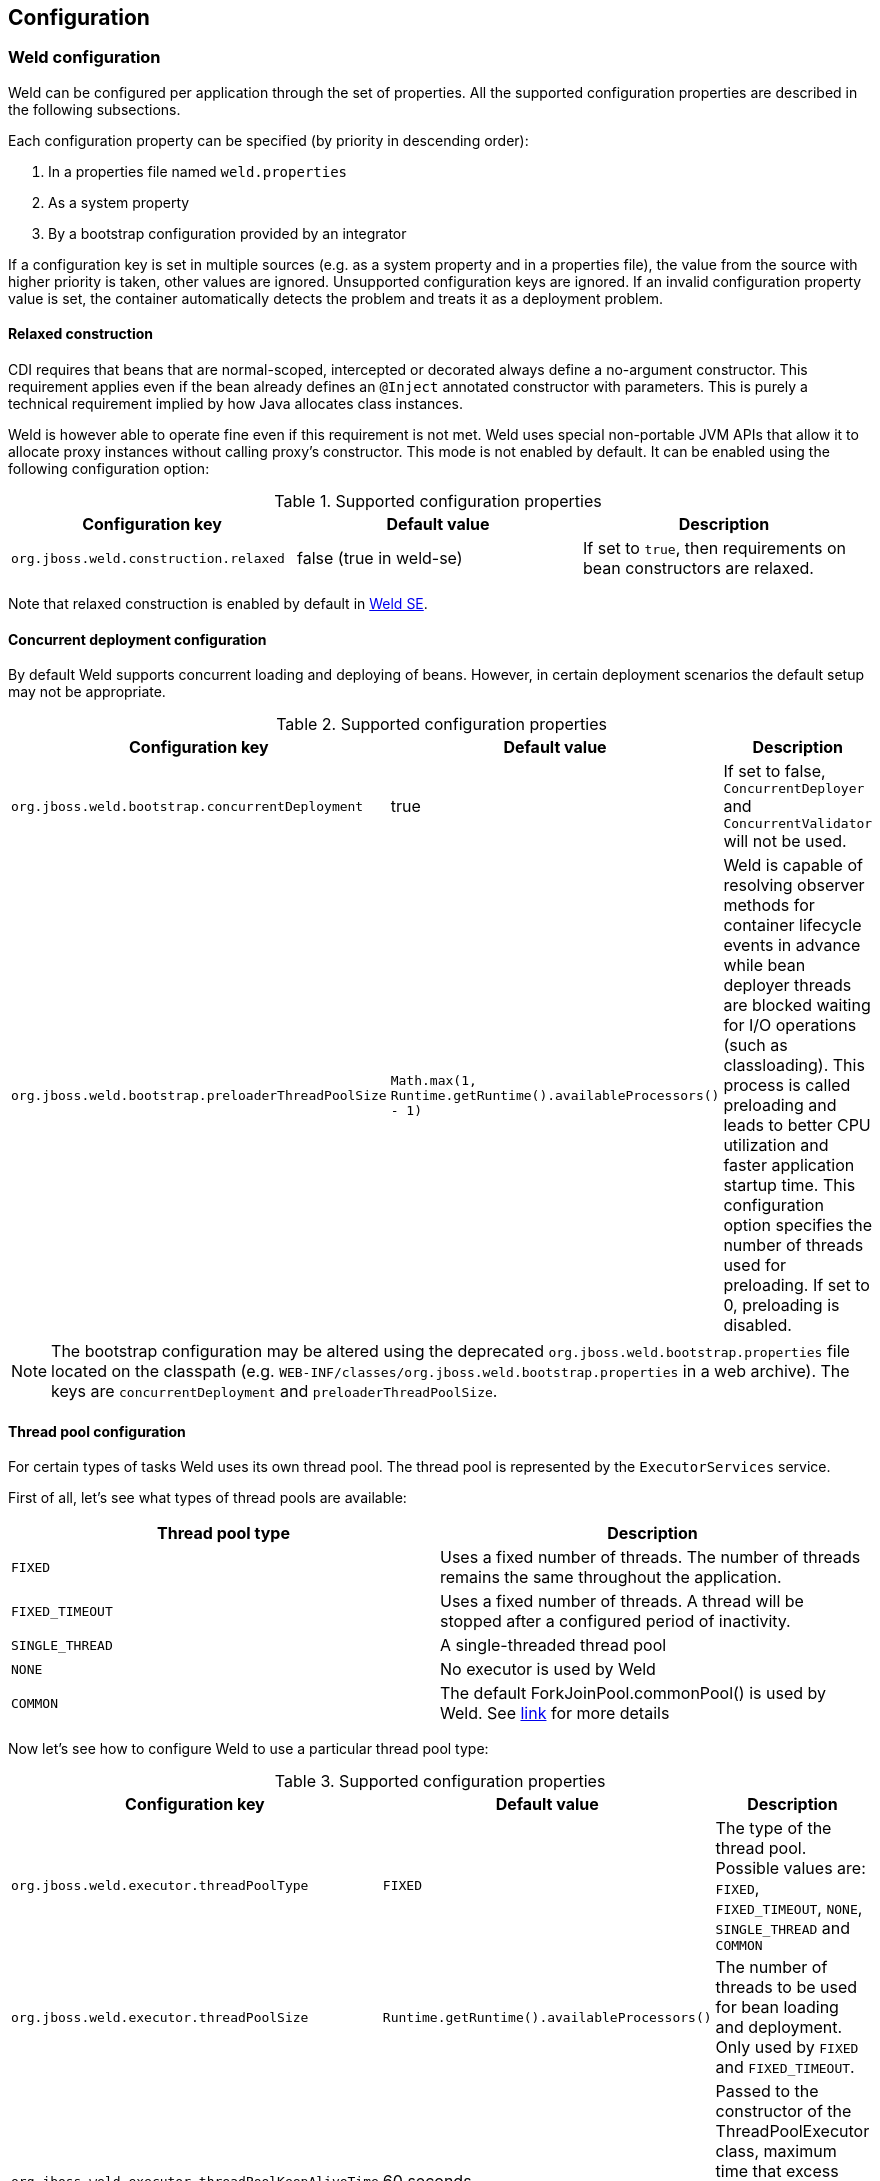 [[configure]]
== Configuration

=== Weld configuration

Weld can be configured per application through the set of properties. All the supported configuration properties are described in the following subsections.

Each configuration property can be specified (by priority in descending order):

. In a properties file named `weld.properties`
. As a system property
. By a bootstrap configuration provided by an integrator

If a configuration key is set in multiple sources (e.g. as a system property and in a properties file), the value from the source with higher priority is taken, other values are ignored. Unsupported configuration keys are ignored. If an invalid configuration property value is set, the container automatically detects the problem and treats it as a deployment problem.

[[relaxedConstruction]]
==== Relaxed construction

CDI requires that beans that are normal-scoped, intercepted or decorated always define a no-argument constructor.
This requirement applies even if the bean already defines an `@Inject` annotated constructor with parameters.
This is purely a technical requirement implied by how Java allocates class instances.

Weld is however able to operate fine even if this requirement is not met.
Weld uses special non-portable JVM APIs that allow it to allocate proxy instances without calling proxy's constructor.
This mode is not enabled by default. It can be enabled using the following configuration option:

.Supported configuration properties
[cols=",,",options="header",]
|=======================================================================
|Configuration key |Default value |Description
|`org.jboss.weld.construction.relaxed` |false (true in weld-se)|If set to `true`, then requirements on bean constructors are relaxed.
|=======================================================================

Note that relaxed construction is enabled by default in <<weld-se,Weld SE>>.

==== Concurrent deployment configuration

By default Weld supports concurrent loading and deploying of beans.
However, in certain deployment scenarios the default setup may not be
appropriate.

.Supported configuration properties
[cols=",,",options="header",]
|=======================================================================
|Configuration key |Default value |Description
|`org.jboss.weld.bootstrap.concurrentDeployment` |true |If set to false, `ConcurrentDeployer` and
`ConcurrentValidator` will not be used.

|`org.jboss.weld.bootstrap.preloaderThreadPoolSize`
|`Math.max(1, Runtime.getRuntime().availableProcessors() - 1)` |Weld is
capable of resolving observer methods for container lifecycle events in
advance while bean deployer threads are blocked waiting for I/O
operations (such as classloading). This process is called preloading and
leads to better CPU utilization and faster application startup time.
This configuration option specifies the number of threads used for
preloading. If set to 0, preloading is disabled.
|=======================================================================

NOTE: The bootstrap configuration may be altered using the deprecated `org.jboss.weld.bootstrap.properties` file located on the classpath (e.g. `WEB-INF/classes/org.jboss.weld.bootstrap.properties` in a web archive). The keys are `concurrentDeployment` and `preloaderThreadPoolSize`.

==== Thread pool configuration

For certain types of tasks Weld uses its own thread pool. The thread
pool is represented by the `ExecutorServices` service.

First of all, let's see what types of thread pools are available:

[cols=",",options="header",]
|==========================================
|Thread pool type|Description
|`FIXED`|Uses a fixed number of threads. The number of threads remains the same throughout the application.
|`FIXED_TIMEOUT`|Uses a fixed number of threads. A thread will be stopped after a configured period of inactivity.
|`SINGLE_THREAD`|A single-threaded thread pool
|`NONE`|No executor is used by Weld
|`COMMON`|The default ForkJoinPool.commonPool() is used by Weld. See https://docs.oracle.com/javase/8/docs/api/java/util/concurrent/ForkJoinPool.html#commonPool--[link] for more details
|==========================================

Now let's see how to configure Weld to use a particular thread pool type:

.Supported configuration properties
[cols=",,",options="header",]
|=======================================================================
|Configuration key |Default value |Description
|`org.jboss.weld.executor.threadPoolType` |`FIXED` |The type of the thread pool. Possible values
are: `FIXED`, `FIXED_TIMEOUT`, `NONE`, `SINGLE_THREAD` and `COMMON`

|`org.jboss.weld.executor.threadPoolSize` |`Runtime.getRuntime().availableProcessors()` |The
number of threads to be used for bean loading and deployment. Only used by `FIXED` and `FIXED_TIMEOUT`.

|`org.jboss.weld.executor.threadPoolKeepAliveTime` |60 seconds |Passed to the constructor of the
ThreadPoolExecutor class, maximum time that excess idle threads will
wait for new tasks before terminating. Only used by `FIXED_TIMEOUT`.

|`org.jboss.weld.executor.threadPoolDebug` |false |If set to true, debug timing information is
printed to the standard output.
|=======================================================================

NOTE: It's possible to alter the thread pool configuration using the deprecated `org.jboss.weld.executor.properties` file located on the classpath. The keys are `threadPoolType`, `threadPoolSize`, `threadPoolKeepAliveTime` and `threadPoolDebug`.

==== Non-portable mode during application initialization

By default the application initialization is performed in the portable
mode which denotes specification-compliant behaviour. However it's also
possible to enable the non-portable mode, in which some definition
errors and deployment problems do not cause application initialization
to abort. Currently the non-portable mode allows extension developers to
call all the `BeanManager`'s methods before the
`AfterDeploymentValidation` event is fired.

.Supported configuration properties
[cols=",,",options="header",]
|=======================================================================
|Configuration key |Default value |Description
|`org.jboss.weld.nonPortableMode` |false|If set to `true`, the non-portable mode is enabled.
|=======================================================================

NOTE: The main purpose of the non-portable mode is to support some legacy
extensions. It's highly recommended to use the portable mode whenever
possible - non-portable mode may lead to unexpected behaviour during
initialization process.

==== Proxying classes with final methods

Weld offers a non-standard way to create proxies for non-private, non-static final methods.
When using this option, such final method will be ignored during proxy generation and the Java type
will be proxied (as opposed to classical behavior when there would be an exception thrown).
Since the method was ignored during proxy creation, it should never be invoked.

In order to make this work, use the below shown configuration key and pass it a regular expression.
When Weld finds an unproxyable type which matches this pattern, the final methods will be ignored 
and the type will be proxied.

.Supported configuration properties
[cols=",,",options="header",]
|=======================================================================
|Configuration key |Default value |Description
|`org.jboss.weld.proxy.ignoreFinalMethods` ||If defined, matching classes will be proxied and final methods ignored.
|=======================================================================

==== Bounding the cache size for resolved injection points

Weld caches already resolved injection points in order to resolve them
faster in the future. A separate type-safe resolver exists for
beans, decorators, disposers, interceptors and observers. Each of them
stores resolved injection points in its cache, which maximum size is
bounded by a default value (common to all of them).

.Supported configuration properties
[cols=",,",options="header",]
|=======================================================================
|Configuration key |Default value |Description
|`org.jboss.weld.resolution.cacheSize` |65536|The upper bound of the cache.
|=======================================================================

==== Debugging generated bytecode

For debugging purposes, it's possible to dump the generated bytecode of client proxies and enhanced subclasses to the filesystem.

.Supported configuration properties
[cols=",,",options="header",]
|=======================================================================
|Configuration key |Default value |Description
|`org.jboss.weld.proxy.dump` ||The file path where the files should be stored.
|=======================================================================

==== Injectable reference lookup optimization

For certain combinations of scopes, the container is permitted to optimize an injectable reference lookup. Enabling this feature brings some performance boost but causes `javax.enterprise.context.spi.AlterableContext.destroy()` not to work properly for `@ApplicationScoped` and `@RequestScoped` beans. Therefore, the optimization is disabled by default.

.Supported configuration properties
[cols=",,",options="header",]
|=======================================================================
|Configuration key |Default value |Description
|`org.jboss.weld.injection.injectableReferenceOptimization` |false |If set to `true`, the optimization is enabled.
|=======================================================================

==== Bean identifier index optimization

This optimization is used to reduce the HTTP session replication overhead. However, the inconsistency detection mechanism may cause problems in some development environments. It's recommended to disable this optimization during the development phase.

.Supported configuration properties
[cols=",,",options="header",]
|=======================================================================
|Configuration key |Default value |Description
|`org.jboss.weld.serialization.beanIdentifierIndexOptimization` |true (false in weld-servlet)|If set to `true`, the optimization is enabled.
|=======================================================================

NOTE: This optimization is disabled by default in <<weld-servlet,Servlet containers>>.

[[config-dev-mode]]
==== Development Mode

Some features of the <<devmode,development mode>> may have negative impact on the performance and/or functionality of the application. The following configuration properties allow to tune or disable these features, e.g. to specify the set of components which will be monitored.

.Supported configuration properties
[cols="1,1,1,2",options="header"]
|=======================================================================
|Configuration key|Tool|Default value |Description
|`org.jboss.weld.probe.invocationMonitor.excludeType`|<<probe,Probe>>|'' |A regular expression. If a non-empty string and the base type for an AnnotatedType or a declaring type for an AnnotatedMember matches this pattern the type is excluded from monitoring.
|`org.jboss.weld.probe.invocationMonitor.skipJavaBeanProperties`|<<probe,Probe>>|'true' |If set to `true`, the JavaBean accessor methods are not monitored.
|`org.jboss.weld.probe.eventMonitor.excludeType`|<<probe,Probe>>|'' |A regular expression. If a non-empty string  and the runtime class of the event object matches this pattern the event is excluded from monitoring.
|`org.jboss.weld.probe.eventMonitor.containerLifecycleEvents`|<<probe,Probe>>|'false'|If set to `true` all the container lifecycle events are monitored during bootstrap.
|`org.jboss.weld.probe.embedInfoSnippet`|<<probe,Probe>>|'true' | If set to `true` an informative HTML snippet will be added to every HTTP response with Content-Type of value `text/html`.
|`org.jboss.weld.probe.jmxSupport`|<<probe,Probe>>|'false' | If set to `true` one or more MBean components may be registered so that it's possible to use JMX to access the Probe development tool data.
|=======================================================================

TIP: To disable the monitoring entirely set `org.jboss.weld.probe.invocationMonitor.excludeType` and `org.jboss.weld.probe.eventMonitor.excludeType` properties to `.*`.

[[config-conversation-timeout]]
==== Conversation timeout and Conversation concurrent access timeout

Weld provides configuration properties to override values for default conversation
timeout and default conversation concurrent access timeout which represents the maximum time
to wait on the conversation concurrent lock.

.Supported configuration properties
[cols=",,",options="header",]
|=======================================================================
|Configuration key |Default value |Description
|`org.jboss.weld.conversation.timeout` |600000 ms| Conversation timeout represent the maximum time during which is the conversation active.
|`org.jboss.weld.conversation.concurrentAccessTimeout` |1000 ms| Conversation concurrent access timeout represent the maximum time to wait on the conversation concurrent lock.
|=======================================================================

=== Excluding classes from scanning and deployment

CDI 1.1 allows you to exclude classes in your archive from being
scanned, having container lifecycle events fired, and being deployed as
beans. See also
http://docs.jboss.org/cdi/spec/1.1/cdi-spec.html#bean_discovery[12.4.
Bean discovery].

NOTE: Weld still supports the original non-portable way of excluding classes
from discovery. The formal specification can be found in the xsd,
located at http://jboss.org/schema/weld/beans_1_1.xsd. Unlike Weld, the
CDI specification does not support regular expression patterns and `!`
character to invert the activation condition.

All the configuration is done in the `beans.xml` file. For more
information see <<packaging-and-deployment>>.

[source.XML, xml]
------------------------------------------------------------------------------------------------------
<?xml version="1.0" encoding="UTF-8"?>
<beans xmlns="http://xmlns.jcp.org/xml/ns/javaee">

    <scan>

        <!-- Don't deploy the classes for the swing app! -->
        <exclude name="com.acme.swing.**" />

        <!-- Don't include GWT support if GWT is not installed -->
        <exclude name="com.acme.gwt.**">
            <if-class-not-available name="com.google.GWT"/>
        </exclude>

        <!--
            Exclude types from com.acme.verbose package if the system property verbosity is set to low
            i.e.
              java ... -Dverbosity=low
        -->
        <exclude name="com.acme.verbose.*">
            <if-system-property name="verbosity" value="low"/>
        </exclude>

        <!--
             Don't include JSF support if Wicket classes are present, and the viewlayer system
             property is set
        -->
        <exclude name="com.acme.jsf.**">
            <if-class-available name="org.apache.wicket.Wicket"/>
            <if-system-property name="viewlayer"/>
        </exclude>
    </scan>

</beans>
------------------------------------------------------------------------------------------------------

In this example we show the most common use cases for exercising fine
control over which classes Weld scans. The first filter excludes all
types whose package name starts with `com.acme.swing`, and in most cases
this will be sufficient for your needs.

However, sometimes it's useful to be able to activate the filter
depending on the environment used. In this case, Weld allows you to
activate (or deactivate) a filter based on either system properties or
whether a class is available. The second filter shows the use case of
disabling scanning of certain classes depending on the capabilities of
the environment you deploy to - in this case we are excluding GWT
support (all types whose package name starts with `com.acme.gwt`) if GWT
is not installed.

NOTE: If you specify just a system property name, Weld will activate the
filter if that system property has been set (with any value). If you
also specify the system property value, then Weld will only activate the
filter if the system property's value matches exactly.

The third filter shows how to exclude all types from a specific package
(note the `name` attribute has suffix ".*").

The fourth filter shows more a advanced configurations, where we use
multiple activation conditions to decide whether to activate the filter.

You can combine as many activation conditions as you like (_all_ must be
true for the filter to be activated). If you want to a filter that is
active if _any_ of the activation conditions are true, then you need
multiple identical filters, each with different activation conditions.


=== Mapping CDI contexts to HTTP requests

By default, CDI contexts are activated at the beginning of an HTTP
request processing and deactivated once the processing finishes. This
may represent an unnecessary overhead in certain situations, for example
static resource serving.

Weld allows CDI context support to be mapped to a certain subset of
requests only. A regular expression may be used for filtering HTTP
requests that should have CDI contexts active during their processing.

[source.XML, xml]
-----------------------------------------------------------------------------------------------------------
<web-app version="3.1" xmlns="http://xmlns.jcp.org/xml/ns/javaee/"
xmlns:xsi="http://www.w3.org/2001/XMLSchema-instance"
xsi:schemaLocation="http://xmlns.jcp.org/xml/ns/javaee http://xmlns.jcp.org/xml/ns/javaee/web-app_3_1.xsd">

    <context-param>
        <param-name>org.jboss.weld.context.mapping</param-name>
        <param-value>.*\.html</param-value>
    </context-param>

</web-app>
-----------------------------------------------------------------------------------------------------------

